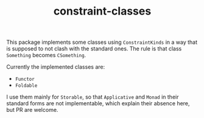 #+TITLE: constraint-classes

This package implements some classes using ~ConstraintKinds~ in a way
that is supposed to not clash with the standard ones. The rule is that
class ~Something~ becomes ~CSomething~.

Currently the implemented classes are:
- ~Functor~
- ~Foldable~

I use them mainly for ~Storable~, so that ~Applicative~ and ~Monad~ in
their standard forms are not implementable, which explain their
absence here, but PR are welcome.
